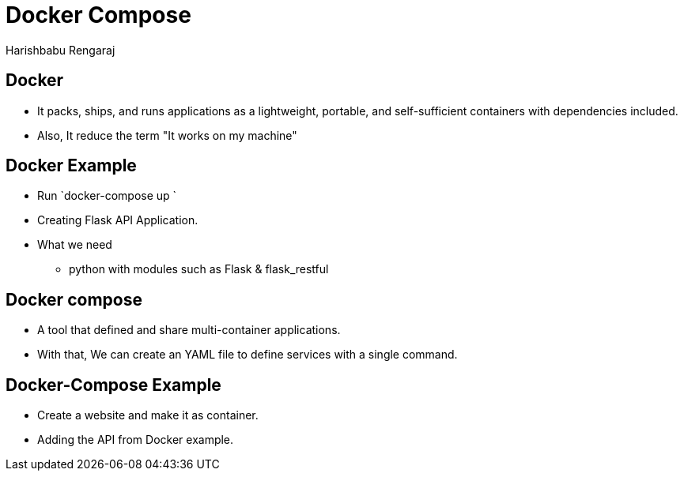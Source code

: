 = Docker Compose
Harishbabu Rengaraj

== Docker

* It packs, ships, and runs applications as a lightweight, portable, and self-sufficient containers with dependencies included.

* Also, It reduce the term "It works on my machine"

== Docker Example

  * Run `docker-compose up `

  * Creating Flask API Application.

  * What we need
    - python with modules such as Flask & flask_restful

== Docker compose
  
  * A tool that defined and share multi-container applications.

  * With that, We can create an YAML file to define services with a single command.

== Docker-Compose Example

 * Create a website and make it as container.

 * Adding the API from Docker example.



